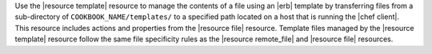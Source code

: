 .. The contents of this file are included in multiple topics.
.. This file should not be changed in a way that hinders its ability to appear in multiple documentation sets.

Use the |resource template| resource to manage the contents of a file using an |erb| template by transferring files from a sub-directory of ``COOKBOOK_NAME/templates/`` to a specified path located on a host that is running the |chef client|. This resource includes actions and properties from the |resource file| resource. Template files managed by the |resource template| resource follow the same file specificity rules as the |resource remote_file| and |resource file| resources. 
